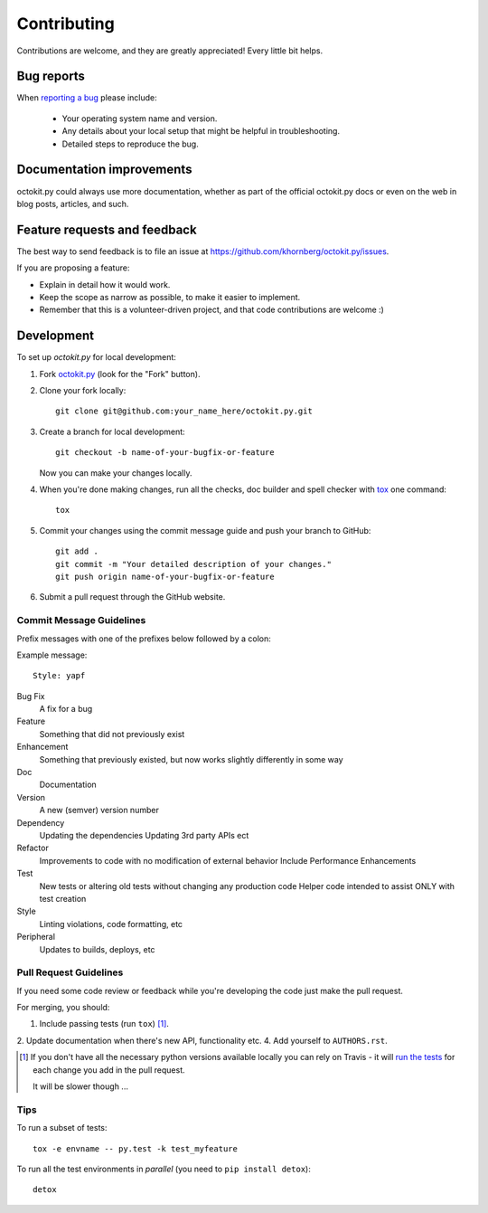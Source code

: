 ============
Contributing
============

Contributions are welcome, and they are greatly appreciated! Every
little bit helps.

Bug reports
===========

When `reporting a bug <https://github.com/khornberg/octokit.py/issues>`_ please include:

    * Your operating system name and version.
    * Any details about your local setup that might be helpful in troubleshooting.
    * Detailed steps to reproduce the bug.

Documentation improvements
==========================

octokit.py could always use more documentation, whether as part of the
official octokit.py docs or even on the web in blog posts, articles, and such.

Feature requests and feedback
=============================

The best way to send feedback is to file an issue at https://github.com/khornberg/octokit.py/issues.

If you are proposing a feature:

* Explain in detail how it would work.
* Keep the scope as narrow as possible, to make it easier to implement.
* Remember that this is a volunteer-driven project, and that code contributions are welcome :)

Development
===========

To set up `octokit.py` for local development:

1. Fork `octokit.py <https://github.com/khornberg/octokit.py>`_
   (look for the "Fork" button).
2. Clone your fork locally::

    git clone git@github.com:your_name_here/octokit.py.git

3. Create a branch for local development::

    git checkout -b name-of-your-bugfix-or-feature

   Now you can make your changes locally.

4. When you're done making changes, run all the checks, doc builder and spell checker with `tox <http://tox.readthedocs.io/en/latest/install.html>`_ one command::

    tox

5. Commit your changes using the commit message guide and push your branch to GitHub::

    git add .
    git commit -m "Your detailed description of your changes."
    git push origin name-of-your-bugfix-or-feature

6. Submit a pull request through the GitHub website.

Commit Message Guidelines
-------------------------

Prefix messages with one of the prefixes below followed by a colon:

Example message::

    Style: yapf

Bug Fix
    A fix for a bug
Feature
    Something that did not previously exist

Enhancement
    Something that previously existed, but now works slightly differently in some way
Doc
    Documentation
Version
    A new (semver) version number
Dependency
    Updating the dependencies
    Updating 3rd party APIs ect
Refactor
    Improvements to code with no modification of external behavior
    Include Performance Enhancements
Test
    New tests or altering old tests without changing any production code
    Helper code intended to assist ONLY with test creation
Style
    Linting violations, code formatting, etc
Peripheral
    Updates to builds, deploys, etc

Pull Request Guidelines
-----------------------

If you need some code review or feedback while you're developing the code just make the pull request.

For merging, you should:

1. Include passing tests (run ``tox``) [1]_.
2. Update documentation when there's new API, functionality etc.
4. Add yourself to ``AUTHORS.rst``.

.. [1] If you don't have all the necessary python versions available locally you can rely on Travis - it will
       `run the tests <https://travis-ci.org/khornberg/octokit.py/pull_requests>`_ for each change you add in the pull request.

       It will be slower though ...

Tips
----

To run a subset of tests::

    tox -e envname -- py.test -k test_myfeature

To run all the test environments in *parallel* (you need to ``pip install detox``)::

    detox
